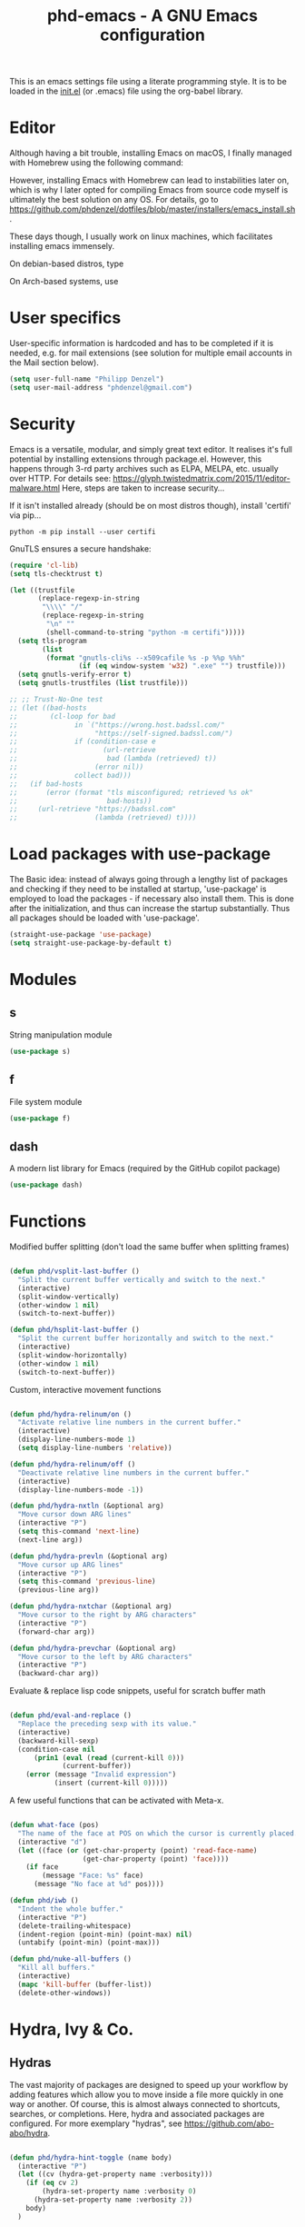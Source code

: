 #+TITLE: phd-emacs - A GNU Emacs configuration
#+STARTUP: indent
#+OPTIONS: H:5 num:nil tags:nil toc:t timestamps:t
#+LAYOUT: post
#+DESCRIPTION: Loading emacs configuration using org-babel
#+TAGS: emacs
#+CATEGORIES: editing

This is an emacs settings file using a literate programming style.
It is to be loaded in the [[./init.el][init.el]] (or .emacs) file using the org-babel library.


* Editor

Although having a bit trouble, installing Emacs on macOS, I finally managed
with Homebrew using the following command:

#+begin_src shell :exports none
  brew install --with-cocoa --with-ctags --with-gnutls --with-imagemagick emacs
#+end_src

However, installing Emacs with Homebrew can lead to instabilities later on,
which is why I later opted for compiling Emacs from source code myself is
ultimately the best solution on any OS. For details, go to
[[https://github.com/phdenzel/dotfiles/blob/master/installers/emacs_install.sh][https://github.com/phdenzel/dotfiles/blob/master/installers/emacs_install.sh]].

These days though, I usually work on linux machines, which facilitates
installing emacs immensely.

On debian-based distros, type

#+begin_src shell :exports none
  sudo apt install emacs
#+end_src

On Arch-based systems, use

#+begin_src shell :exports none
  sudo pacman -S emacs
#+end_src


* User specifics

User-specific information is hardcoded and has to be completed if it
is needed, e.g. for mail extensions (see solution for multiple email
accounts in the Mail section below).

#+begin_src emacs-lisp
  (setq user-full-name "Philipp Denzel")
  (setq user-mail-address "phdenzel@gmail.com")
#+end_src


* Security

Emacs is a versatile, modular, and simply great text editor.
It realises it's full potential by installing extensions through package.el.
However, this happens through 3-rd party archives such as ELPA, MELPA, etc.
usually over HTTP.
For details see:
https://glyph.twistedmatrix.com/2015/11/editor-malware.html
Here, steps are taken to increase security...

If it isn't installed already (should be on most distros though),
install 'certifi' via pip...

#+begin_src shell :tangle no
  python -m pip install --user certifi
#+end_src

GnuTLS ensures a secure handshake:

#+begin_src emacs-lisp
  (require 'cl-lib)
  (setq tls-checktrust t)

  (let ((trustfile
         (replace-regexp-in-string
          "\\\\" "/"
          (replace-regexp-in-string
           "\n" ""
           (shell-command-to-string "python -m certifi")))))
    (setq tls-program
          (list
           (format "gnutls-cli%s --x509cafile %s -p %%p %%h"
                   (if (eq window-system 'w32) ".exe" "") trustfile)))
    (setq gnutls-verify-error t)
    (setq gnutls-trustfiles (list trustfile)))

  ;; ;; Trust-No-One test
  ;; (let ((bad-hosts
  ;;        (cl-loop for bad
  ;;              in `("https://wrong.host.badssl.com/"
  ;;                   "https://self-signed.badssl.com/")
  ;;              if (condition-case e
  ;;                     (url-retrieve
  ;;                      bad (lambda (retrieved) t))
  ;;                   (error nil))
  ;;              collect bad)))
  ;;   (if bad-hosts
  ;;       (error (format "tls misconfigured; retrieved %s ok"
  ;;                      bad-hosts))
  ;;     (url-retrieve "https://badssl.com"
  ;;                   (lambda (retrieved) t))))
#+end_src


* Load packages with use-package

The Basic idea: instead of always going through a lengthy list of packages
and checking if they need to be installed at startup, 'use-package' is
employed to load the packages - if necessary also install them.
This is done after the initialization, and thus can increase the startup
substantially.
Thus all packages should be loaded with 'use-package'.

#+begin_src emacs-lisp
  (straight-use-package 'use-package)
  (setq straight-use-package-by-default t)
#+end_src


* Modules


** s

String manipulation module

#+begin_src emacs-lisp
  (use-package s)
#+end_src


** f

File system module

#+begin_src emacs-lisp
  (use-package f)
#+end_src


** dash

A modern list library for Emacs (required by the GitHub copilot package)

#+begin_src emacs-lisp
  (use-package dash)
#+end_src


* Functions

Modified buffer splitting (don't load the same buffer when splitting frames)

#+begin_src emacs-lisp

  (defun phd/vsplit-last-buffer ()
    "Split the current buffer vertically and switch to the next."
    (interactive)
    (split-window-vertically)
    (other-window 1 nil)
    (switch-to-next-buffer))

  (defun phd/hsplit-last-buffer ()
    "Split the current buffer horizontally and switch to the next."
    (interactive)
    (split-window-horizontally)
    (other-window 1 nil)
    (switch-to-next-buffer))

#+end_src


Custom, interactive movement functions

#+begin_src emacs-lisp

  (defun phd/hydra-relinum/on ()
    "Activate relative line numbers in the current buffer."
    (interactive)
    (display-line-numbers-mode 1)
    (setq display-line-numbers 'relative))

  (defun phd/hydra-relinum/off ()
    "Deactivate relative line numbers in the current buffer."
    (interactive)
    (display-line-numbers-mode -1))

  (defun phd/hydra-nxtln (&optional arg)
    "Move cursor down ARG lines"
    (interactive "P")
    (setq this-command 'next-line)
    (next-line arg))

  (defun phd/hydra-prevln (&optional arg)
    "Move cursor up ARG lines"
    (interactive "P")
    (setq this-command 'previous-line)
    (previous-line arg))

  (defun phd/hydra-nxtchar (&optional arg)
    "Move cursor to the right by ARG characters"
    (interactive "P")
    (forward-char arg))

  (defun phd/hydra-prevchar (&optional arg)
    "Move cursor to the left by ARG characters"
    (interactive "P")
    (backward-char arg))

#+end_src


Evaluate & replace lisp code snippets, useful for scratch buffer math

#+begin_src emacs-lisp

  (defun phd/eval-and-replace ()
    "Replace the preceding sexp with its value."
    (interactive)
    (backward-kill-sexp)
    (condition-case nil
        (prin1 (eval (read (current-kill 0)))
               (current-buffer))
      (error (message "Invalid expression")
             (insert (current-kill 0)))))

#+end_src


A few useful functions that can be activated with Meta-x.

#+begin_src emacs-lisp

  (defun what-face (pos)
    "The name of the face at POS on which the cursor is currently placed."
    (interactive "d")
    (let ((face (or (get-char-property (point) 'read-face-name)
                    (get-char-property (point) 'face))))
      (if face
          (message "Face: %s" face)
        (message "No face at %d" pos))))

  (defun phd/iwb ()
    "Indent the whole buffer."
    (interactive "P")
    (delete-trailing-whitespace)
    (indent-region (point-min) (point-max) nil)
    (untabify (point-min) (point-max)))

  (defun phd/nuke-all-buffers ()
    "Kill all buffers."
    (interactive)
    (mapc 'kill-buffer (buffer-list))
    (delete-other-windows))

#+end_src


* Hydra, Ivy & Co.


** Hydras

The vast majority of packages are designed to speed up your workflow
by adding features which allow you to move inside a file more quickly
in one way or another.  Of course, this is almost always connected to
shortcuts, searches, or completions.  Here, hydra and associated
packages are configured. For more exemplary "hydras", see
[[https://github.com/abo-abo/hydra][https://github.com/abo-abo/hydra]].

#+begin_src emacs-lisp

    (defun phd/hydra-hint-toggle (name body)
      (interactive "P")
      (let ((cv (hydra-get-property name :verbosity)))
        (if (eq cv 2)
            (hydra-set-property name :verbosity 0)
          (hydra-set-property name :verbosity 2))
        body)
      )

#+end_src

#+begin_src emacs-lisp

  (use-package hydra
    :init
    (defhydra phd/hydra-toggler (:color pink)
      "toggle"
      ("a" abbrev-mode "abbrev")
      ("s" flyspell-mode "flyspell")
      ("f" auto-fill-mode "fill")
      ("x" rainbow-mode "rainbow")
      ("c" rainbow-delimiters-mode "rainbow-paren")
      ("w" whitespace-mode "whitespace")
      ("e" electric-indent-mode "indent")
      ("v" (phd/hydra-hint-toggle 'phd/hydra-toggler 'phd/hydra-toggler/body) "hint")
      ("h" help "help")
      ("q" nil "cancel")
      ("Q" nil)
      ("C-g" nil)
      ("C-x h" nil))
    (defhydra phd/hydra-goto-mv
      (:color pink :pre phd/hydra-relinum/on :post phd/hydra-relinum/off)
      "goto-mv"
      ("j" phd/hydra-nxtln "↓")
      ("k" phd/hydra-prevln "↑")
      ("l" phd/hydra-nxtchar "→")
      ("h" phd/hydra-prevchar "←")
      ("x" goto-line "goto-line")
      ("C-j" forward-paragraph "↓↓")
      ("C-k" backward-paragraph "↑↑")
      ("C-l" right-word "→→")
      ("C-h" left-word "←←")
      ("C-M-j" drag-stuff-down "drag-↓")
      ("C-M-k" drag-stuff-up "drag-↑")
      ("C-x l" next-buffer "buffer-→")
      ("C-x h" previous-buffer "buffer-←")
      ("a" back-to-indentation "←-line")
      ("e" move-end-of-line "→-line")
      ("r" recenter-top-bottom "recenter")
      ("s" swiper "swiper")
      ("d d" kill-line "kill-ln")
      (";" comment-dwim-2 "comment")
      ("SPC" set-mark-command "mark")
      ("w" kill-ring-save "save")
      ("y" yank "yank")
      ("g" keyboard-quit "quit")
      ("v" (phd/hydra-hint-toggle 'phd/hydra-goto-mv 'phd/hydra-goto-mv/body) "hint")
      ("q" nil "cancel")
      ("Q" nil)
      ("C-g" nil)
      ("C-x j" nil)
      ("C-x C-j" nil))
    (defhydra phd/hydra-flycheck (:color blue :hint none)
      "
      ^
      ^Flycheck^          ^Errors^            ^Checker^
      ^────────^──────────^──────^────────────^───────^─────
      _q_ quit            _<_ previous        _?_ describe
      _M_ manual          _>_ next            _d_ disable
      _!_ verify setup    _f_ check           _m_ mode
      ^^                  _l_ list            _s_ select
      _v_ hint            ^^                  ^^
      "
      ("q" nil)
      ("Q" nil)
      ("C-g" nil)
      ("<" flycheck-previous-error :color pink)
      (">" flycheck-next-error :color pink)
      ("?" flycheck-describe-checker)
      ("M" flycheck-manual)
      ("d" flycheck-disable-checker)
      ("f" flycheck-buffer)
      ("l" flycheck-list-errors)
      ("m" flycheck-mode)
      ("s" flycheck-select-checker)
      ("v" (phd/hydra-hint-toggle 'phd/hydra-flycheck 'phd/hydra-flycheck/body) :exit nil)
      ("!" flycheck-verify-setup))
    :config
    (hydra-set-property 'phd/hydra-toggler :verbosity 2)
    (hydra-set-property 'phd/hydra-goto-mv :verbosity 0))

#+end_src


** Ivy enhancements

We enhance the minibuffer completion with three packages:

- ~ivy~: a generic, efficient, and customizable completion mechanism
- ~counsel~: ivy-enhanced versions of common Emacs commands
- ~swiper~:  ivy-enhanced alternative to isearch


*** Ivy

#+begin_src emacs-lisp

  (use-package ivy-hydra
    :defer t
    :init (ivy-mode 1)
    :config (setq ivy-use-virtual-buffers t)
    )

#+end_src


*** Counsel

General ivy-minibuffer controls and common counsel command
replacements.  I typically search with lowercase letters only, and use
uppercase characters for ivy control.

#+begin_src emacs-lisp

  (use-package counsel
    :bind* (("M-x"     . counsel-M-x)
            ("M-y"     . counsel-yank-pop)
            ("C-x C-f" . counsel-find-file)
            ("C-x b"   . counsel-switch-buffer)
            ("C-x C-b" . counsel-ibuffer)
            ("C-c i u" . counsel-unicode-char)
            ("M-i"     . counsel-imenu)
            ("C-c g"   . counsel-git)
            ("C-c j"   . counsel-git-grep)
            ("C-c l"   . counsel-locate)
            :map ivy-minibuffer-map
            ("J"   . ivy-next-line)
            ("K"   . ivy-previous-line)
            ;;("C-j" . ivy-next-line)
            ;;("C-k" . ivy-previous-line)
            ("Q"   . minibuffer-keyboard-quit)
            ("C-q" . minibuffer-keyboard-quit)
            :map swiper-map
            ("Q" . minibuffer-keyboard-quit)
            ("C-q" . minibuffer-keyboard-quit))
    :config
    (define-key read-expression-map (kbd "C-r")
      #'counsel-expression-history)
    (ivy-set-actions
     'counsel-find-file
     '(("d" (lambda (x)
              (delete-file (expand-file-name x)))
        "delete")))
    (ivy-set-actions
     'ivy-switch-buffer
     '(("k" (lambda (x)
              (kill-buffer x)
              (ivy--reset-state ivy-last))
        "kill")
       ("j" ivy--switch-buffer-other-window-action
        "other window"))))

#+end_src


*** Swiper

#+begin_src emacs-lisp

  (use-package swiper
    :diminish ivy-mode
    :bind* ("C-s" . swiper))

#+end_src


** Avy

Ace-jump alternative, similar to vim-easymotion: enables jumping to
visible text using a char-based decision tree

#+begin_src emacs-lisp

  (use-package avy
    :bind
    ("M-s" . avy-goto-word-1))

#+end_src


** Ace-window

Hydra-enhanced window manager

#+begin_src emacs-lisp

  (use-package ace-window
    :defer t
    :bind ("C-x o" . ace-window)
    :config
    (setq aw-keys '(?a ?s ?d ?f ?j ?k ?l)
          aw-dispatch-always t
          aw-dispatch-alist
          '((?x aw-delete-window "Ace - Delete Window")
            (?c aw-swap-window "Ace - Swap Window")
            (?n aw-flip-window "Ace - Flip Window")
            (?\- aw-split-window-vert "Ace - V-Split Window")
            (?\| aw-split-window-horz "Ace - H-Split Window")
            (?m delete-other-windows "Ace - Maximize Window")
            (?g delete-other-windows "Ace - Delete Window")
            (?b balance-windows "Ace - Balance Windows")
            (?v aw-show-dispatch-help)
            ;; ?w hydra-window-size/body
            ;; ?o hydra-window-scroll/body
            ;; ?\; hydra-window-frame/body
            ))
    ;; Window
    (defhydra hydra-window-size (:color red)
      "Windows size"
      ("h" shrink-window-horizontally "shrink horizontal")
      ("j" shrink-window "shrink vertical")
      ("k" enlarge-window "enlarge vertical")
      ("l" enlarge-window-horizontally "enlarge horizontal")
      ("q" nil "cancel" :exit t)
      ("Q" nil :exit t)
      ("C-g" nil :exit t))
    ;; Frame
    (defhydra hydra-window-frame (:color red)
      "Frame"
      ("f" make-frame "new frame")
      ("x" delete-frame "delete frame")
      ("q" nil "cancel" :exit t)
      ("Q" nil :exit t)
      ("C-g" nil :exit t))
    ;; Scrolling
    (defhydra hydra-window-scroll (:color red)
      "Scroll other window"
      ("n" scroll-other-window "scroll")
      ("p" scroll-other-window-down "scroll down")
      ("q" nil "cancel" :exit t)
      ("Q" nil :exit t)
      ("C-g" nil :exit t))
    ;; add to dispatch list
    (add-to-list
     'aw-dispatch-alist '(?w hydra-window-size/body) t)
    (add-to-list
     'aw-dispatch-alist '(?o hydra-window-scroll/body) t)
    (add-to-list
     'aw-dispatch-alist '(?\; hydra-window-frame/body) t)
  )

#+end_src


** Multiple cursors

#+begin_src emacs-lisp

  (use-package multiple-cursors
    :after hydra
    :bind (("M-SPC"         . set-rectangular-region-anchor)
           ("C-c ,"         . mc/edit-lines)
           ("C->"           . mc/mark-next-like-this)
           ("C-<"           . mc/mark-previous-like-this)
           ("C-c C-<"       . mc/mark-all-like-this)
           ("<C-M-mouse-1>" . mc/add-cursor-on-click)
           ("M-m"           . phd/hydra-mc/body))
    :init
    (defvar mc/cmds-to-run-for-all)
    (defvar mc/cmds-to-run-once)
    :config
    (defun phd/hydra-mc-exit ()
      "Exit hydra and disable multiple-cursors-mode"
      (interactive)
      (mc/keyboard-quit)
      (phd/hydra-mc/nil))
    (defhydra phd/hydra-mc (:color pink :hint none)
      "
      _N_ext           _P_revious^^          Miscellaneous           % 2(mc/num-cursors) cursor%s(if (> (mc/num-cursors) 1) \"s\" \"\")
      ------------------------------------------------------------------
      [_j_]^^ Next     [_k_]   Previous    [_l_] Edit lines  [_0_] Insert numbers
      [_J_]^^ Skip     [_K_]   Skip        [_a_] Mark all    [_I_] Insert letters
      [_M-j_] Unmark^^ [_M-k_] Unmark      [_s_] Search      [_q_] Quit
      [_|_]^^ Align with input CHAR^^      [_x_] Mark more   [Click] Cursor at point"
      ("l" mc/edit-lines)
      ("a" mc/mark-all-like-this-dwim :exit t)
      ("n" mc/mark-next-like-this)
      ("N" mc/skip-to-next-like-this)
      ("M-n" mc/unmark-next-like-this)
      ("p" mc/mark-previous-like-this)
      ("P" mc/skip-to-previous-like-this)
      ("M-p" mc/unmark-previous-like-this)
      ("j" mc/mark-next-lines)
      ("J" mc/skip-to-next-like-this)
      ("M-j" mc/unmark-next-like-this)
      ("k" mc/mark-previous-like-this)
      ("K" mc/skip-to-previous-like-this)
      ("M-k" mc/unmark-previous-like-this)
      ("|" mc/vertical-align)
      ("0" mc/insert-numbers :exit t)
      ("I" mc/insert-letters :exit t)
      ("s" mc/mark-all-in-region-regexp :exit t)
      ("r" mc/mark-sgml-tag-pair :exit t)
      ("x" mc/mark-more-like-this-extended)
      ("q" phd/hydra-mc-exit :exit t)
      ("Q" nil :exit t)
      ("C-g" phd/hydra-mc-exit :exit t)
      ("<mouse-1>" mc/add-cursor-on-click)
      ("<down-mouse-1>" ignore)
      ("<drag-mouse-1>" ignore)))

#+end_src


* Editing


** Comment

Do What I Mean when commenting

#+begin_src emacs-lisp

  (use-package comment-dwim-2
    :bind ("M-/" . comment-dwim-2))

#+end_src


** Delete

#+begin_src emacs-lisp

  (use-package hungry-delete
      :bind* (("C-<backspace>"   . hungry-delete-backward)
              ("C-M-<backspace>" . hungry-delete-backward)
              ("C-M-h"           . hungry-delete-backward)))

#+end_src


** Select

#+begin_src emacs-lisp

  (use-package expand-region
    :bind ("C-M-SPC" . er/expand-region))

#+end_src


** Drag

#+begin_src emacs-lisp

  (use-package drag-stuff
    :bind (("<C-M-up>"   . drag-stuff-up)
           ("<C-M-down>" . drag-stuff-down)))

#+end_src


** Complete

Modern auto-complete [*Comp*lete-*any*thing]

#+begin_src emacs-lisp

  (use-package company
    :defer 5
    :bind ("C-." . company-complete)
    :config
    (add-hook 'after-init-hook 'global-company-mode))

#+end_src


* Coding


** Language modes

#+begin_src emacs-lisp

  (use-package lsp-mode
    :init
    (setq lsp-keymap-prefix "C-c l")
    :hook (;; add all your lsp enabled languages here
           (rust-mode . lsp)
           (lsp-mode . lsp-enable-which-key-integration))
    :commands (lsp lsp-deferred))
  
#+end_src


*** Cython

#+begin_src emacs-lisp
  (use-package cython-mode)
#+end_src


*** Haskell

#+begin_src emacs-lisp

  (use-package haskell-mode
    :interpreter ("ghc" . haskell-mode))
  
#+end_src


*** Rust

#+begin_src emacs-lisp
  (use-package rust-mode)
#+end_src



*** Scala

#+begin_src emacs-lisp

  (use-package scala-mode
    :interpreter ("scala" . scala-mode))
  
#+end_src


*** Markdown

#+begin_src emacs-lisp

  (use-package markdown-mode
    :defer t
    :config
    (custom-set-variables '(markdown-command "/usr/bin/pandoc")))
  
#+end_src


*** YAML

#+begin_src emacs-lisp

  (use-package yaml-mode
    :defer t)
  
#+end_src


*** HTML

#+begin_src emacs-lisp

  (use-package web-mode
    :config
    (add-to-list 'auto-mode-alist '("\\.html\\'" . web-mode))
    (setq web-mode-ac-sources-alist
          '(("css" . (ac-source-css-property))
            ("html" . (ac-source-words-in-buffer ac-source-abbrev))))
    (defun my-web-mode-hook ()
      "Hooks for Web mode."
      (setq web-mode-enable-auto-closing t)
      (setq web-mode-enable-auto-quoting t)
      (setq web-mode-markup-indent-offset 2))
    (add-hook 'web-mode-hook 'my-web-mode-hook))

#+end_src


*** TODO Javascript 
#+begin_src emacs-lisp

  (use-package js2-mode
    :config
    (add-to-list 'auto-mode-alist '("\\.js\\'" . js2-mode)))
  
#+end_src

For jsdoc, we first need to install a few dependencies

#+begin_src emacs-lisp :tangle no
  (use-package tree-sitter)
  (use-package tree-sitter-langs)
#+end_src

#+begin_src emacs-lisp :tangle no

  (use-package jsdoc
    ;;:quelpa (jsdoc
    ;;         :fetcher github
    ;;         :repo "isamert/jsdoc.el")
    :config
    :hook (js-mode . tree-sitter-mode)
    )

#+end_src




*** CSS & Co.

#+begin_src emacs-lisp

  (use-package less-css-mode
    :defer t)
  
#+end_src

#+begin_src emacs-lisp

  (use-package scss-mode
    :defer t
    :config (add-to-list 'auto-mode-alist '("\\.scss\\'" . scss-mode)))
  
#+end_src

#+begin_src emacs-lisp

  (use-package sass-mode
    :defer t
    :config (add-to-list 'auto-mode-alist '("\\.sass\\'" . sass-mode)))
  
#+end_src


** Dev envs


*** Python

The ~elpy~ configuration will use these quoted variables

#+begin_src emacs-lisp
  (setq python-shell-completion-native-enable t)
  (setq py-python-command "python3")
  (setq python-shell-interpreter "python3")
#+end_src


**** elpy

#+begin_src emacs-lisp

  (use-package elpy
    :defer t
    :init
    (setq elpy-rpc-python-command python-shell-interpreter)
    (advice-add 'python-mode :before 'elpy-enable)
    :config
    (add-hook 'elpy-mode-hook
              (lambda () (highlight-indentation-mode -1)))
    (eval-after-load "elpy"
      '(cl-dolist (key '("M-<up>" "M-<down>" "M-<left>" "M-<right>"))
         (define-key elpy-mode-map (kbd key) nil)))
    (when (load "flycheck" t t)
      (setq elpy-modules (delq 'elpy-module-flymake elpy-modules))
      (add-hook 'elpy-mode-hook 'flycheck-mode)))

#+end_src

Switch virtualenvs using ~M-x pyvenv-workon~. This requires exporting
the ~WORKON_HOME~ environment variable in your ~.bashrc~ (or
equivalent rc-file). By default, ~pipenv~ installs all its virtualenvs
in ~~/.local/share/virtualenvs~

#+begin_src bash :tangle no
export WORKON_HOME="${HOME}/.local/share/virtualenvs"
#+end_src

Also be sure to install the necessary libraries via ~M-x elpy-config~
within emacs or via pip in the current virtualenv:

#+begin_src shell :tangle no
  pip install jedi
  pip install flake8
  pip install importmagic
  pip install autopep8
  pip instal yapf
#+end_src


**** ein (emacs-ipython-notebook)

#+begin_src emacs-lisp

  (use-package ein
    :config
    (setq ein:output-area-inlined-images t))

#+end_src


**** company-jedi

#+begin_src emacs-lisp

  (use-package company-jedi
    :config
    (add-hook 'python-mode-hook 'jedi:setup)
    (setq jedi:complete-on-dot t)
    (setq jedi:use-shortcuts t)
    (defun phd/python-mode-hook ()
      (add-to-list 'company-backends 'company-jedi))
    (add-hook 'python-mode-hook 'phd/python-mode-hook))

#+end_src


*** Clojure

~cider~ extends emacs with support for interactive programming in
clojure

#+begin_src emacs-lisp

  (use-package cider
    :bind (:map cider-mode-map
                ("M-r" . cider-namespace-refresh))
    :config
    (add-hook 'cider-repl-mode-hook #'company-mode)
    (add-hook 'cider-mode-hook #'company-mode)
    (add-hook 'cider-mode-hook #'eldoc-mode)
    (add-hook 'cider-mode-hook #'cider-hydra-mode)
    (setq cider-repl-use-pretty-printing t)
    (setq cider-repl-display-help-banner nil))

#+end_src


*** Docker

Add support for Dockerfile editing

#+begin_src emacs-lisp
  (use-package dockerfile-mode)
#+end_src


*** GitHub Copilot

Install dependencies first (s and dash are already installed)

#+begin_src emacs-lisp
  (use-package editorconfig)
#+end_src


#+begin_src emacs-lisp

  (use-package copilot
    :straight (:host github
               :repo "zerolfx/copilot.el"
               :files ("dist" "*.el"))
    :hook (prog-mode-hook . copilot-mode)
    :bind (:map copilot-completion-map
                ("<backtab>" . copilot-accept-completion-by-word)
                ("C-<tab>" . copilot-accept-completion))
    :after company
    :config
    (delq 'company-preview-if-just-one-frontend company-frontends))
  
#+end_src


** Syntax helpers


*** flycheck

#+begin_src emacs-lisp

  (use-package flycheck
    :init
    (setq-default flycheck-flake8-maximum-line-length 99)
    (setq-default flycheck-disabled-checkers '(python-pylint))
    (global-flycheck-mode t))

#+end_src


** Utilities


*** highlight-parentheses

#+begin_src emacs-lisp

  (use-package highlight-parentheses
    :config (global-highlight-parentheses-mode))

#+end_src


*** rainbow-delimiters

#+begin_src emacs-lisp
  (use-package rainbow-delimiters)
#+end_src


*** rainbow-mode

#+begin_src emacs-lisp
  (use-package rainbow-mode)
#+end_src


*** yasnippets


Install snippet system

#+begin_src emacs-lisp

  (use-package yasnippet
    :config
    (setq yas-snippet-dirs '("~/.config/emacs/snippets"))
    (add-hook 'org-mode-hook #'yas-minor-mode)
    (add-hook 'web-mode-hook #'yas-minor-mode)
    (add-hook 'sh-mode-hook #'yas-minor-mode)
    (add-hook 'emacs-lisp-mode-hook #'yas-minor-mode)
    (add-hook 'haskell-mode-hook #'yas-minor-mode)
    (add-hook 'python-mode-hook #'yas-minor-mode)
    )

#+end_src

with some snippets

#+begin_src emacs-lisp

  (use-package yasnippet-snippets
    :after yasnippet
    :config
    (yas-reload-all))

#+end_src


** Project management


*** magit

#+begin_src emacs-lisp
  (use-package magit
    :bind ("C-c m" . magit-status))
#+end_src


*** projectile

Often visited projects can be added to ~projectile~ with
~projectile-add-known-project~

#+begin_src emacs-lisp

  (use-package projectile
    :defer t
    :bind (:map projectile-mode-map
                ("C-c p" . projectile-command-map))
    :config    (setq projectile-known-projects-file "~/.config/emacs/projectile-bookmarks.eld")
    (setq projectile-completion-system 'ivy)
    (setq projectile-indexing-method 'alien)
    (projectile-mode t))

#+end_src

The counsel-extension adds a few more commands to the projectile
command map

#+begin_src emacs-lisp

  (use-package counsel-projectile
    :config
    (counsel-projectile-mode))

#+end_src


*** treemacs

#+begin_src emacs-lisp

  (use-package treemacs
    :straight t
    :bind
    (:map global-map
          ("C-M-:" . treemacs)
          ("C-M-;" . treemacs-select-window))
    :config
    (setq treemacs-width                 22
          treemacs-indentation           2
          treemacs-show-hidden-files     t
          treemacs-is-never-other-window t
          treemacs-position              'left
          treemacs-text-scale            -1
          treemacs-no-png-images         nil
          treemacs-litter-directories    '("/node_modules"
                                           "/.venv"
                                           "/.cask")
          )
    ;; (treemacs-resize-icons 16)


    )

#+end_src

#+begin_src emacs-lisp
  (use-package treemacs-magit
    :straight t
    :after treemacs magit)
#+end_src

#+begin_src emacs-lisp

  (use-package treemacs-projectile
    :straight t
    :after treemacs projectile)

#+end_src

#+begin_src emacs-lisp

  (use-package treemacs-all-the-icons
    :straight t
    :after treemacs all-the-icons
    :config
    (treemacs-load-theme "all-the-icons"))

#+end_src



* Markup


** htmlize

For converting source code to HTML. Especially nice for preserving syntax
colouring of org-mode src-blocks in exported HTML code.

#+begin_src emacs-lisp

  (use-package htmlize
    :defer t)
  
#+end_src


** org-mode


*** org

#+begin_src emacs-lisp

  (use-package org
    :straight nil
    :config
    (setq org-src-fontify-natively t)
    (setq org-src-tab-acts-natively t)
    (setq markdown-fontify-code-blocks-natively t)
    (define-key org-mode-map (kbd "C-c C-S-l") 'org-toggle-link-display)
    (org-babel-do-load-languages
     'org-babel-load-languages
     '((emacs-lisp . t)
       (shell      . t)
       (haskell    . t)
       (python     . t)
       (dot        . t))))
  
#+end_src


**** org-bullets

#+begin_src emacs-lisp

  (use-package org-bullets
    :after org
    :commands (org-bullets-mode)
    :init
    (add-hook 'org-mode-hook (lambda () (org-bullets-mode 1))))
  
#+end_src


**** org-ref

#+begin_src emacs-lisp

  (use-package bibtex
    :straight nil)

  (use-package org-ref
    :bind ("C-c b" . 'org-ref-insert-link)
    :config
    (require 'bibtex)
    (setq bibtex-autokey-year-length 2
          bibtex-autokey-name-year-separator ""
          bibtex-autokey-year-title-separator ""
          bibtex-autokey-titleword-separator ""
          bibtex-autokey-titlewords 0
          bibtex-autokey-titlewords-stretch 0
          bibtex-autokey-titleword-length 0)
    (defun doi-utils-async-download-pdf ()
      "Download the PDF for bibtex entry at point asynchronously.
       It is not fully async, only the download is. Fully async is
       harder because you need to run `doi-utils-get-pdf-url' async
       too. "
      (interactive)
      (require 'async)
      (save-excursion
        (bibtex-beginning-of-entry)
        (let (;; get doi, removing http://dx.doi.org/ if it is there.
              (doi (replace-regexp-in-string
                    "https?://\\(dx.\\)?.doi.org/" ""
                    (bibtex-autokey-get-field "doi")))
              (key (cdr (assoc "=key=" (bibtex-parse-entry))))
              (pdf-url)
              (pdf-file))

          (setq pdf-file
                (concat (cond
                         ((stringp bibtex-completion-library-path)
                          bibtex-completion-library-path)
                         ((= 1 (length bibtex-completion-library-path))
                          (car bibtex-completion-library-path))
                         (t
                          (completing-read "Dir: " bibtex-completion-library-path)))
                        doi ".pdf"))

          (unless doi (error "No DOI found to get a pdf for"))

          (when (file-exists-p pdf-file)
            (error "%s already exists. Delete to re-download" pdf-file))

          ;; (doi-utils-get-pdf-url "10.1063/1.5019667")
          ;; If you get here, try getting the pdf file
          (async-start
           `(lambda ()
              (setq package-user-dir ,package-user-dir)
              (setq pdf-file-dirname (file-name-directory ,pdf-file))
              (require 'package)
              (package-initialize)
              (setq load-path (list ,@load-path))
              (require 'doi-utils)

              (make-directory pdf-file-dirname)
              (setq pdf-url (doi-utils-get-pdf-url ,doi))
              (when pdf-url
                (url-copy-file pdf-url ,pdf-file t)
                (let* ((header (with-temp-buffer
                                 (set-buffer-multibyte nil)
                                 (insert-file-contents-literally ,pdf-file nil 0 5)
                                 (buffer-string)))
                       (valid (and (stringp header)
                                   (string-equal (encode-coding-string header 'utf-8) "%PDF-"))))
                  (if valid
                      (format "%s downloaded" ,pdf-file)
                    (delete-file ,pdf-file)

                    (require 'browse-url)
                    (browse-url pdf-url)
                    (message "Invalid pdf (file deleted). Header = %s" header)))))
           `(lambda (result)
              (message "doi-utils-async-download-pdf: %s"  result)))
          )))
    )

#+end_src


***** Dependencies

#+begin_src 
  (use-package helm-bibtex)
#+end_src


#+begin_src emacs-lisp

  (use-package ivy-bibtex
    :bind*
    ("C-c C-b" . ivy-bibtex)
    :init
    (autoload 'ivy-bibtex "ivy-bibtex" "" t)
    (setq ivy-re-builders-alist
          '((ivy-bibtex . ivy--regex-ignore-order)
            (t . ivy--regex-plus)))
    :config
    (setq bibtex-completion-bibliography '("~/zettelkasten/bib/master.bib"
                                           "~/zettelkasten/bib/astro_ph.bib"
                                           "~/zettelkasten/bib/corr.bib"
                                           "~/zettelkasten/bib/math.bib"
                                           "~/zettelkasten/bib/skach.bib"
                                           "~/zettelkasten/bib/trustworthy_ai.bib")
          bibtex-completion-library-path '("~/zettelkasten/pdf/")
          bibtex-completion-pdf-symbol "⌘"
          bibtex-completion-pdf-field "file"
          bibtex-completion-notes-path "~/zettelkasten/ref/"
          bibtex-completion-notes-symbol "✎"
          bibtex-completion-notes-template-multiple-files "* ${author-or-editor-abbrev} (${year}) - ${title}\n\nReference: [[cite:&${=key=}]]\n"
          bibtex-completion-display-formats
          '((article       . "${=has-pdf=:1}${=has-note=:1} ${=key=:16} ${=type=:9} ${author:16} ${year:4} ${title:44}")
            (inbook        . "${=has-pdf=:1}${=has-note=:1} ${=key=:16} ${=type=:9} ${author:16} ${year:4} ${title:44} Chpt. ${chapter:32}")
            (inproceedings . "${=has-pdf=:1}${=has-note=:1} ${=key=:16} ${=type=:9} ${author:16} ${year:4} ${title:44} ${booktitle:32}")
            (t             . "${=has-pdf=:1}${=has-note=:1} ${=key=:16} ${=type=:9} ${author:16} ${year:4} ${title:44}"))
          bibtex-completion-format-citation-functions
          '((org-mode . bibtex-completion-format-citation-org-cite)
            (latex-mode . bibtex-completion-format-citation-cite)
            (markdown-mode . bibtex-completion-format-citation-pandoc-citeproc)
            (python-mode . bibtex-completion-format-citation-sphinxcontrib-bibtex)
            (rst-mode . bibtex-completion-format-citation-sphinxcontrib-bibtex)
            (default . bibtex-completion-format-citation-default))
          )

    (defun bibtex-completion-find-pdf-in-library (key-or-entry &optional find-additional)
      "Searches the directories in `bibtex-completion-library-path' for a PDF whose name is composed of the BibTeX DOI plus `bibtex-completion-pdf-extension'.
       The path of the first matching PDF is returned.
       If FIND-ADDITIONAL is non-nil, the paths of all PDFs whose name
       starts with the BibTeX key and ends with
       `bibtex-completion-pdf-extension' are returned instead."
      (let* ((key (if (stringp key-or-entry)
                      key-or-entry
                    (bibtex-completion-get-value "=key=" key-or-entry)))
             (doi (if (stringp key-or-entry)
                      key-or-entry
                    (bibtex-completion-get-value "doi" key-or-entry)))
             (main-pdf (cl-loop
                        for dir in (-flatten bibtex-completion-library-path)
                        append (cl-loop
                                for ext in (-flatten bibtex-completion-pdf-extension)
                                collect (f-join dir (s-concat doi ext))))))
        (if find-additional
            (sort ; move main pdf on top of the list if needed
             (cl-loop
              for dir in (-flatten bibtex-completion-library-path)
              append (directory-files dir t
                                      (s-concat "^" (regexp-quote key)
                                                ".*\\("
                                                (mapconcat 'regexp-quote
                                                           (-flatten bibtex-completion-pdf-extension)
                                                           "\\|")
                                                "\\)$")))
             (lambda (x y)
               (and (member x main-pdf)
                    (not (member y main-pdf)))))
          (-flatten (-first 'f-file? main-pdf)))))

    (defun bibtex-completion-open-pdf-external (keys &optional fallback-action)
      (let ((bibtex-completion-pdf-open-function
             (lambda (fpath) (start-process "zathura" "*helm-bibtex-zathura*" "/usr/bin/zathura" fpath))))
        (bibtex-completion-open-pdf keys fallback-action)))

    (ivy-bibtex-ivify-action bibtex-completion-open-pdf-external ivy-bibtex-open-pdf-external)

    (ivy-add-actions
     'ivy-bibtex
     '(("P" ivy-bibtex-open-pdf-external "Open PDF file in external viewer (if present)")))
    )

#+end_src

#+begin_src emacs-lisp
  (use-package pdf-tools
    :config
    (setq pdf-view-use-scaling t)
    (pdf-tools-install))
#+end_src




**** org-roam

#+begin_src emacs-lisp

  (use-package org-roam
    :init
    (setq org-roam-directory (file-truename "~/zettelkasten")
          org-roam-database-connector 'sqlite-builtin
          org-roam-db-location "~/zettelkasten/org-roam.db"
          org-roam-db-gc-threshold most-positive-fixnum)
    (unless (file-exists-p org-roam-directory)
      (make-directory org-roam-directory t))
    :bind (("C-c n f" . org-roam-node-find)
           ("C-c n i" . org-roam-node-insert)
           ("C-c n c" . org-roam-capture)
           ("C-c n g" . org-roam-graph)
           ("C-c n l" . org-roam-buffer-toggle)
           ("C-c n a" . org-roam-alias-add)
           ("C-c n r" . org-roam-ref-add)
           :map org-mode-map
           ("C-M-i"   . completion-at-point))
    :config
    (org-roam-db-autosync-mode)
    )

#+end_src


***** org-roam-bibtex

#+begin_src emacs-lisp

  (use-package org-roam-bibtex
    :after org-roam
    :init
    (add-hook 'org-mode-hook #'org-roam-bibtex-mode)
    :config
    (require 'org-ref)
    (setq orb-roam-ref-format 'org-ref-v3
          orb-preformat-keywords '("citekey" "author-or-editor-abbrev" "year" "author" "doi" "file")
          orb-process-file-keyword t
          orb-attached-file-extensions '("pdf"))
    (add-to-list 'org-roam-capture-templates
                 '("r" "bibliographic reference" plain
                   "%?"
                   :target (file+head "ref/${citekey}.org" "#+title: ${author-or-editor-abbrev} (${year})\n*Authors*: ${author}\n\n*DOI*: [[${doi}]]\n*PDF*: [[${file}]]\n\n* ${title}\n")
                   :unnarrowed t))
    )

#+end_src


***** org-roam-ui

#+begin_src emacs-lisp

  (use-package org-roam-ui
    :straight (:host github
               :repo "org-roam/org-roam-ui"
               :branch "main"
               :files ("*.el" "out"))
    :after org-roam
    ;; :hook (after-init . org-roam-ui-mode)
    :config
    (setq org-roam-ui-sync-theme t
          org-roam-ui-follow t
          org-roam-ui-update-on-save t
          org-roam-ui-open-on-start t))
  
#+end_src


**** TODO org-noter


**** org-id (customization)

#+begin_src emacs-lisp

  (use-package org-id
    :straight nil
    :config
    (setq org-id-link-to-org-use-id 'create-if-interactive-and-no-custom-id))

  (defun phd/org-custom-uid-get (&optional pom create prefix)
    "Get the CUSTOM_ID property of the entry at point-or-marker POM.
     If POM is nil, refer to the entry at point. If the entry does
     not have an CUSTOM_ID, the function returns nil. However, when
     CREATE is non nil, create a CUSTOM_ID if none is present
     already. PREFIX will be passed through to `org-id-new'. In any
     case, the CUSTOM_ID of the entry is returned."
    (interactive)
    (org-with-point-at pom
      (let ((id (org-entry-get nil "CUSTOM_ID")))
        (cond
         ((and id (stringp id) (string-match "\\S-" id))
          id)
         (create
          (setq id (org-id-new (concat prefix "h")))
          (org-entry-put pom "CUSTOM_ID" id)
          (org-id-add-location id (buffer-file-name (buffer-base-buffer)))
          id)))))

  (defun phd/org-add-uids-to-headlines-in-file ()
    "Add CUSTOM_ID properties to all headlines in the current
     file which do not already have one. Only adds ids if the
     `auto-id' option is set to `t' in the file somewhere, i.e.
     ,#+OPTIONS: auto-id:t"
    (interactive)
    (save-excursion
      (widen)
      (goto-char (point-min))
      (when (re-search-forward "^#\\+OPTIONS:.*auto-id:t" (point-max) t)
        (org-map-entries (lambda () (phd/org-custom-uid-get (point) 'create))))))

  ;; automatically add ids to saved org-mode headlines
  (add-hook 'org-mode-hook
            (lambda ()
              (add-hook 'before-save-hook
                        (lambda ()
                          (when (and (eq major-mode 'org-mode)
                                     (eq buffer-read-only nil))
                            (phd/org-add-uids-to-headlines-in-file))))))

  (setq org-latex-prefer-user-labels t)

  (defun create-custom-id-from-heading (heading)
    "Create a custom ID string from the given HEADING string.
     The custom ID is created by converting the heading to lowercase,
     substituting spaces for hyphens, and removing any non-alphanumeric characters."
    (replace-regexp-in-string "[^[:alnum:]]" "-" (downcase heading)))

  (defun prompt-for-custom-id ()
    "Prompt the user for a CUSTOM_ID property, using the current
     headline text as the default value."
    (interactive)
    (let ((headline (org-get-heading t t)))
      (org-set-property "CUSTOM_ID" (create-custom-id-from-heading headline))))

  (defun phd/org-custom-ids ()
    "Run through the current org mode document recursively, stopping at each heading
     and setting the CUSTOM_ID property based on the heading text."
    (interactive)
    (save-excursion
      (goto-char (point-min))
      (while (re-search-forward org-heading-regexp nil t)
        (prompt-for-custom-id)
        (outline-next-heading))))

#+end_src



**** org-reveal

#+begin_src emacs-lisp

  (setq org-reveal-root (concat "file://" (expand-file-name "~/local/reveal.js")))
  (setq org-reveal-mathjax t)
  
#+end_src


**** org-toc

#+begin_src emacs-lisp

  (use-package toc-org
    :after org
    :init
    (add-hook 'org-mode-hook 'toc-org-mode)
    ;; :config
    ;; (define-key markdown-mode-map (kbd "\C-c\C-o") 'toc-org-markdown-follow-thing-at-point)
    )
  
#+end_src



*** Exports

Automatically execute source code blocks during exports
#+begin_src emacs-lisp
  (setq org-confirm-babel-evaluate nil)
#+end_src


**** ox-md

#+begin_src emacs-lisp

  (use-package ox-md
    :straight nil
    :after org)

#+end_src


**** my-md

Custom markdown export backend with html-formatted src-block export when
marked with ~#+ATTR_MD: :language t~

#+begin_src emacs-lisp

  (defun my-md-src-block (src-block contents info)
    "Transcode a SRC-BLOCK element from Org to Markdown.
    CONTENTS is nil. INFO is a plist used as a communication 
    channel."
    (if (not (org-export-read-attribute :attr_md src-block :language))
        (org-export-with-backend 'md src-block contents info)
      (org-export-with-backend 'html src-block contents info)))

  (org-export-define-derived-backend 'my-md 'md
    :translate-alist '((src-block . my-md-src-block)))

#+end_src

For now use ~M-:~ to evaluate

#+begin_src emacs-lisp :tangle no
  (org-export-to-buffer 'my-md "*Org MY-MD Export*")
#+end_src

this will create a buffer with the export which can be saved to file.


**** ox-gfm

#+begin_src emacs-lisp

  (use-package ox-gfm
    :after org)

#+end_src


**** ox-rst

#+begin_src emacs-lisp
  (use-package ox-rst
    :after org)
#+end_src


**** ox-reveal

#+begin_src emacs-lisp

  (use-package ox-reveal
    :after org)
  
#+end_src


**** TODO Custom hooks

Convert custom canvas expression in org-export with backend ~html~ and
~reveal~

TODO:
- ‘beginning-of-buffer’ is for interactive use only; use ‘(goto-char
  (point-min))’ instead.
- ‘replace-regexp’ is for interactive use only; use
  ‘re-search-forward’ and ‘replace-match’ instead.

#+begin_src emacs-lisp :tangle no
  
  (defun org-export-canvas (backend)
    "Replace @canvas{descr|id} to <canvas> html text in current buffer"
    (when (or (equal backend 'html) (equal backend 'reveal))
      (save-excursion
        (beginning-of-buffer)
        (replace-regexp "\@canvas{{{\\(.*?\\)|\\(.*?\\)}}}"
                        "@@html:<canvas id=\"\\2\" width=\"100%\" height=\"100%\">\\1</canvas>@@"
                        ))))

  (add-hook 'org-export-before-parsing-hook 'org-export-canvas)

#+end_src


**** Custom links


***** Youtube embeddings

#+begin_src emacs-lisp

  (defvar yt-iframe-format
    ;; You may want to change your width and height.
    (concat "<iframe"
            " src=\"https://www.youtube.com/embed/%s?rel=0&amp;showinfo=0&amp;loop=1\""
            " width=\"%s\""
            " height=\"%s\""
            " allow=\"autoplay; encrypted-media\""
            " frameborder=\"0\""
            " allowfullscreen>%s</iframe>"))

  (org-link-set-parameters
   "yt"
   :follow (lambda (handle)
             (browse-url
              (concat "https://www.youtube.com/embed/"
                      handle)))
   :export (lambda (path desc backend)
             (let* ((f (split-string path ","))
                    (path (nth 0 f))
                    (yt-width (or (nth 1 f) "440"))
                    (yt-height (or (nth 2 f) "335"))
                    )
               (cl-case backend
                 (html (format yt-iframe-format
                               path yt-width yt-height (or desc "")))
                 (latex (format "\href{%s}{%s}"
                                path (or desc "video"))))))
   )


  ;; (org-add-link-type
  ;;  "yt"
  ;;  (lambda (handle)
  ;;    (browse-url
  ;;     (concat "https://www.youtube.com/embed/"
  ;;             handle)))
  ;;  (lambda (path desc backend)
  ;;    (let* ((f (split-string path ","))
  ;;           (path (nth 0 f))
  ;;           (yt-width (or (nth 1 f) "440"))
  ;;           (yt-height (or (nth 2 f) "335"))
  ;;           )
  ;;      (cl-case backend
  ;;        (html (format yt-iframe-format
  ;;                      path yt-width yt-height (or desc "")))
  ;;        (latex (format "\href{%s}{%s}"
  ;;                       path (or desc "video")))
  ;;        )
  ;;      )
  ;;    ))

#+end_src


***** Giphy embeddings

#+begin_src emacs-lisp

  (defvar giphy-iframe-format
    ;; You may want to change your width and height.
    (concat "<iframe"
            " src=\"https://giphy.com/embed/%s\""
            " width=\"%s\""
            " height=\"%s\""
            " frameborder=\"0\""
            " allowfullscreen>%s</iframe>"))

  (org-link-set-parameters
   "giphy"
   :follow (lambda (handle)
             (browse-url
              (concat "https://giphy.com/embed/"
                      handle)))
   :export (lambda (path desc backend)
             (let* ((f (split-string path ","))
                    (path (nth 0 f))
                    (giphy-width (or (nth 1 f) "440"))
                    (giphy-height (or (nth 2 f) "335"))
                    )
               (cl-case backend
                 (html (format giphy-iframe-format
                               path giphy-width giphy-height (or desc "")))
                 (latex (format "\href{%s}{%s}"
                                path (or desc "video"))))))
   )

  ;; (org-add-link-type
  ;;  "giphy"
  ;;  (lambda (handle)
  ;;    (browse-url
  ;;     (concat "https://giphy.com/embed/"
  ;;             handle)))
  ;;  (lambda (path desc backend)
  ;;    (let* ((f (split-string path ","))
  ;;           (path (nth 0 f))
  ;;           (giphy-width (or (nth 1 f) "440"))
  ;;           (giphy-height (or (nth 2 f) "335"))
  ;;           )
  ;;      (cl-case backend
  ;;        (html (format giphy-iframe-format
  ;;                      path giphy-width giphy-height (or desc "")))
  ;;        (latex (format "\href{%s}{%s}"
  ;;                       path (or desc "video")))
  ;;        )
  ;;      )
  ;;    ))

#+end_src


** LaTeX

AUCTeX is an integrated environment for writing input files for LaTeX

#+begin_src emacs-lisp

  (use-package auctex
    :defer t
    :defines (TeX-view-program-selection)
    :config
    (require 'tex)
    (TeX-global-PDF-mode t)
    (add-to-list 'TeX-view-program-selection
                 '(output-pdf "Zathura")))
  
#+end_src


* Shells


** exec-path

#+begin_src emacs-lisp
  (if (file-directory-p "/opt/homebrew/bin")
      (add-to-list 'exec-path "/opt/homebrew/bin")
    )
#+end_src

#+begin_src emacs-lisp
  (use-package exec-path-from-shell
    :config
    (when (memq window-system '(mac ns x))
      (exec-path-from-shell-initialize)))
#+end_src


** vterm

#+begin_src emacs-lisp

  (use-package vterm
    :commands vterm
    :defines (term-prompt-regexp
              vterm-shell
              vterm-max-scrollback)
    :config
    (setq term-prompt-regexp "^[^#$%>\n]*[#$%>] *")
    (setq vterm-shell "bash")
    (setq vterm-max-scrollback 10000))

#+end_src


** TODO eshell


* Mail


** mu4e

#+begin_src emacs-lisp
  (use-package mu4e
    :straight nil
    :init
    (if (file-directory-p "/opt/homebrew/Cellar/mu")
        (add-to-list 'load-path "/opt/homebrew/Cellar/mu/1.10.6/share/emacs/site-lisp/mu/mu4e")
      (add-to-list 'load-path "/usr/share/emacs/site-lisp/mu4e/"))
    :config
    (if (file-directory-p "/opt/homebrew/opt/mu/bin/mu")
        (setq mu4e-mu-binary "/opt/homebrew/opt/mu/bin/mu"))
    )

  (use-package phd-mu4e-setup
    :straight nil
    :after mu4e
    :load-path "~/local/phd-mu4e-setup/"
    :bind (("C-x m"   . mu4e)
           ("C-x C-m" . mu4e-compose-new)
           ("C-x M-m" . mu4e-update-mail-and-index)))

#+end_src


** Password management

Use UNIX pass instead of authinfo (but keep other methods as backup)

#+begin_src emacs-lisp

  (use-package pass
    :config
    (setf epg-pinentry-mode 'loopback)
    (auth-source-pass-enable)
    (setq auth-sources '(password-store "~/.authinfo.gpg" "~/.authinfo" "~/.netrc")))

#+end_src

#+begin_src emacs-lisp
  (use-package auth-source-xoauth2)
#+end_src


** org-mime

Use org-mode to write html content in mails

#+begin_src emacs-lisp

  (use-package org-mime
    :hook ((message-mode . (lambda ()
                             (local-set-key (kbd "C-c M-o") 'org-mime-htmlize)))
           (org-mode . (lambda ()
                         (local-set-key (kbd "C-c M-o") 'org-mime-org-buffer-htmlize))))
    :config
    (setq org-mime-export-options '(:section-numbers nil
                                    :with-author nil
                                    :with-toc nil)))

#+end_src


* Helpers

Settings for a few helping features.


** which-key

#+begin_src emacs-lisp

  (use-package which-key
    :diminish which-key-mode
    :config (which-key-mode))
  
#+end_src


** company-quickhelp

#+begin_src emacs-lisp :tangle no

  (use-package company-quickhelp
    :config
    (eval-after-load 'company
      '(define-key company-active-map
         (kbd "C-c h")
         #'company-quickhelp-manual-begin)))

#+end_src


* Basic settings

Here, some default quirks of Emacs are corrected, to make it behave
like we want it to. These settings modify the general behaviour and
take global effect.


** Behaviour


*** Miscellaneous settings

#+begin_src emacs-lisp

  ;; Startup screen
  (setq inhibit-startup-message t)

  ;; Ask for y/n instead of yes/no
  (fset 'yes-or-no-p 'y-or-n-p)

  ;; For orientation
  (global-hl-line-mode t)

  ;; Increase max. subprocess read size for better performance (in LSP)
  ;; default was 4K -> 1G
  (setq read-process-output-max (* 1024 1024))

  ;; Buffer sorting behaviour
  (setq Buffer-menu-use-frame-buffer-list nil)

#+end_src


*** Dired

#+begin_src emacs-lisp
  (put 'dired-find-alternate-file 'disabled nil)
#+end_src


*** Brackets

#+begin_src emacs-lisp

  ;; highlight pair
  (show-paren-mode t)

  ;; auto-close brackets
  (electric-pair-mode t)
  (setq electric-pair-inhibit-predicate 'electric-pair-conservative-inhibit)
  (add-hook
   'org-mode-hook
   (lambda ()
     (setq-local electric-pair-inhibit-predicate
                 `(lambda (c) (if (char-equal c ?<) t (,electric-pair-inhibit-predicate c))))))
  
#+end_src


*** Clipboard

#+begin_src emacs-lisp

  (setq select-enable-clipboard t
        select-enable-primary t
        save-interprogram-paste-before-kill t
        require-final-newline t)
  
#+end_src


*** Tabs

#+begin_src emacs-lisp

  (setq-default tab-width 2)
  (setq-default indent-tabs-mode nil)
  (setq indent-line-function 'insert-tab)
  (electric-indent-mode t)
  
#+end_src


*** Unique buffers

#+begin_src  emacs-lisp

  (if (< emacs-major-version 25)
      (require 'uniquify))
  (setq uniquify-buffer-name-style 'forward)

#+end_src


*** Mouse-wheel speed

#+begin_src emacs-lisp

  (setq mouse-wheel-scroll-amount '(1 ((shift) . 4) ((meta)) ((control)) ))
  (setq mouse-wheel-progressive-speed nil)
  
#+end_src


*** Silence bell

#+begin_src emacs-lisp

  (defun phd-bell ())
  (setq ring-bell-function 'phd-bell
        visible-bell nil)
  
#+end_src


** Keyboard shortcuts

Regular remaps and bindings

#+begin_src emacs-lisp

  ;; Reload buffer
  (global-set-key (kbd "<f5>") 'revert-buffer)

  ;; Kill current buffer instead of any buffer
  (global-set-key (kbd "C-x k") 'kill-this-buffer)

  ;; Go back to indentation instead of beginning of line
  (global-set-key (kbd "C-a") 'back-to-indentation)

  ;; Efficiently move up or down
  (global-set-key (kbd "<M-up>") 'backward-paragraph)
  (global-set-key (kbd "<M-down>") 'forward-paragraph)

  ;; Expand
  (global-set-key (kbd "M-.") 'hippie-expand)

  ;; other window
  (global-set-key (kbd "C-M-'") 'other-window)

#+end_src


Dired bindings

#+begin_src emacs-lisp

  ;; evil movement
  (define-key dired-mode-map "j" 'dired-next-line)
  (define-key dired-mode-map "k" 'dired-previous-line)
  (define-key dired-mode-map "h" 'left-char)
  (define-key dired-mode-map "l" 'right-char)
  ;; change behaviour of Enter -> a (doesn't open in new buffer)
  (define-key dired-mode-map (kbd "<return>") 'dired-find-alternate-file)
  ;; (define-key dired-mode-map "a" 'dired-find-file)
  
#+end_src


Binding custom functions and hydras

#+begin_src emacs-lisp

  ;; Modified vertical/horizontal buffer splits
  (global-set-key (kbd "C-x 2") 'phd/vsplit-last-buffer)
  (global-set-key (kbd "C-x 3") 'phd/hsplit-last-buffer)

  ;; Indent the entire buffer
  (global-set-key (kbd "C-c <tab>") 'phd/iwb)

  ;; Evaluate/replace lisp code... useful for scratch buffer math
  (global-set-key (kbd "C-c C-e") 'phd/eval-and-replace)
  (define-key lisp-interaction-mode-map (kbd "C-c e") 'eval-print-last-sexp)

  ;; Hydra bindings
  (global-set-key (kbd "C-x h")   'phd/hydra-toggler/body)
  (global-set-key (kbd "C-x j")   'phd/hydra-goto-mv/body)
  (global-set-key (kbd "C-x C-j") 'phd/hydra-goto-mv/body)
  (global-set-key (kbd "C-c f")   'phd/hydra-flycheck/body)
  (define-key org-mode-map (kbd "C-c r") 'org-ref-citation-hydra/body)
  (define-key org-mode-map (kbd "C-c C-r") 'org-ref-insert-link-hydra/body)
  (define-key org-mode-map (kbd "C-c M-r") 'org-ref-bibtex-hydra/body)

#+end_src


** System language settings

Prefer UTF-8 encodings

#+begin_src emacs-lisp

    ;; Prefer UTF-8
    (set-language-environment "UTF-8")
    (prefer-coding-system 'utf-8)
    (set-terminal-coding-system 'utf-8)
    (set-keyboard-coding-system 'utf-8)
    (set-selection-coding-system 'utf-8)
    (setq locale-coding-system 'utf-8)

#+end_src


Configure ispell spell checker which comes bundled with emacs by
default since v24. It can use multiple programs:
- ~aspell~ should be on most Linux systems, but seems to be no longer
  maintained
- ~hunspell~ is widely used, but has inferior capabilities

#+begin_src emacs-lisp

  (use-package ispell
    :init
    (setq ispell-program-name "/usr/bin/aspell")
    :config
    (when (executable-find "hunspell")
      (setq-default ispell-program-name "hunspell")))

#+end_src


** Backup behaviour

The default backup behaviour of emacs is quite annoying, as it
duplicates/spams local folders. I much rather have emacs gather them
in a dedicated directory.

#+begin_src emacs-lisp

  ;; collect them in .config/emacs/backups
  (defvar phd-backup-directory "~/.config/emacs/backups")
  ;; and if it doesn't exist, make it
  (if (not (file-exists-p phd-backup-directory))
      (make-directory phd-backup-directory t))
  ;; configure backup list
  (setq backup-directory-alist `(("." . ,phd-backup-directory)))
  ;; configure backup saving behavior
  (setq make-backup-files t
        backup-by-copying t
        version-control t
        delete-old-versions t
        delete-by-moving-to-trash t
        kept-old-versions 5
        kept-new-versions 10
        auto-save-default t
        auto-save-timeout 15
        auto-save-interval 300)

  ;; configure backup deletion
  (setq delete-by-moving-to-trash t
        trash-directory "~/.local/share/Trash/files")
  ;; trash-directory "~/.Trash")

  ;; save frame position history
  (if (< emacs-major-version 25)
      (progn
        (require 'saveplace)
        (setq-default save-place t))
    (save-place-mode 1))

#+end_src


* GUI

Settings specific to GUI mode.
Does not take effect when executed in a terminal.

#+begin_src emacs-lisp

  (defun new-frame-setup (&optional frame)
    (when (display-graphic-p frame)

      (message "New frame in window system")
      ;; no new frames when opening with Finder/Explorer
      (setq pop-up-frames nil)

      ;; hide bars
      (tool-bar-mode -1)
      (scroll-bar-mode -1)
      (menu-bar-mode -1) ;; if inside window, might be nice to keep

      ;; Scrolling cursor with mouse wheel (instead of frame)
      (global-set-key (kbd "<mouse-4>") 'phd/hydra-prevln)
      (global-set-key (kbd "<mouse-5>") 'phd/hydra-nxtln)
      )
    )

  (add-hook 'after-init-hook 'new-frame-setup)
  (add-hook 'after-make-frame-functions 'new-frame-setup)

#+end_src


* Terminal window

Settings specific to terminal mode.
Does not take effect when executed in a separate window.

#+begin_src emacs-lisp

  (defun new-term-setup (&optional frame)
    (unless (display-graphic-p frame)

      ;; hide bars
      (tool-bar-mode -1)
      (scroll-bar-mode -1)
      (menu-bar-mode -1)

      ;; activate mouse mode
      (xterm-mouse-mode t)
      (mouse-wheel-mode t)

      ;; Scrolling cursor with mouse wheel (instead of frame)
      (global-set-key (kbd "<mouse-4>") 'phd/hydra-prevln)
      (global-set-key (kbd "<mouse-5>") 'phd/hydra-nxtln)
      (define-key key-translation-map [?\C-h] [?\C-?])
      )
    )

  (add-hook 'after-init-hook 'new-term-setup)
  ;; (add-hook 'terminal-init-xterm-hook 'new-term-setup)

#+end_src


* Styling

All style settings are defined here...


** Theme

#+begin_src emacs-lisp
  (use-package phd-ark-theme
    :straight nil
    :init
    (load-theme 'phd-ark :no-confirm)
    :config
    (setq phd-ark-flavor 'iridis)
    (phd-ark-reload))

#+end_src


*** Transparency

#+begin_src emacs-lisp :tangle no

  (set-frame-parameter (selected-frame) 'alpha '(95 . 50))
  (add-to-list 'default-frame-alist '(alpha . (95 . 50)))
  
#+end_src


*** Gamma adjustment

#+begin_src emacs-lisp :tangle no

  (setq default-frame-alist '((screen-gamma . 1.0)))
  (setq initial-frame-alist '((screen-gamma . 1.0)))
  
#+end_src


** Font

#+begin_src emacs-lisp

  (add-hook 'after-make-frame-functions
            (lambda (&optional frame)
              (when (display-graphic-p frame)
                ;; (set-face-attribute 'default nil :font "Fira Mono-14"))))
                ;; (set-face-attribute 'default nil :font "Roboto Mono-13"))))
                ;; (set-face-attribute 'default nil :font "Monaco-13"))))
                ;; (set-face-attribute 'default nil :font "Hack-13"))))
                (set-face-attribute 'default nil :font "JetBrains Mono-14"))))

#+end_src


*** all-the-icons

All-the-icons is pretty. Install the fonts first from
https://github.com/domtronn/all-the-icons.el/tree/master/fonts

#+begin_src shell :exports none
  cd ~/Downloads
  git clone git@github.com:domtronn/all-the-icons.el.git
#+end_src

... and afterwards load the package:

#+begin_src emacs-lisp
  (use-package all-the-icons)
#+end_src


*** prettify-symbols

#+begin_src emacs-lisp
  (global-prettify-symbols-mode 1)
#+end_src


** Tab-line

Customize the ~tab-line~ (activate using ~M-x global-tab-line-mode~)

#+begin_src emacs-lisp
  (use-package tab-line
    :straight nil
    ;; :hook (after-init . global-tab-line-mode)
    :config
    ;; custom configurations
    (defcustom tab-line-tab-min-width 10
      "Minimum width of a tab in characters."
      :type 'integer
      :group 'tab-line)
    (defcustom tab-line-tab-max-width 30
      "Maximum width of a tab in characters."
      :type 'integer
      :group 'tab-line)
    (defun phd/tab-line-tabs-window-buffers ()
      "Return a list of tabs displayed in the tab-line, excluding scrachy ones."
      (let* ((window (selected-window))
             (buffer (window-buffer window))
             (next-buffers (seq-remove (lambda (b) (or (eq b buffer)
                                                       (s-starts-with? "*" (buffer-name b))))
                                       (window-next-buffers window)))
             (next-buffers (seq-filter #'buffer-live-p next-buffers))
             (prev-buffers (seq-remove (lambda (b) (or (eq b buffer)
                                                       (s-starts-with? "*" (buffer-name b))))
                                       (mapcar #'car (window-prev-buffers window))))
             (prev-buffers (seq-filter #'buffer-live-p prev-buffers))
             ;; Remove next-buffers from prev-buffers
             (prev-buffers (seq-difference prev-buffers next-buffers)))
        (append (reverse prev-buffers)
                (list buffer)
                next-buffers)))
    (defun phd/tab-line-name-buffer (buffer &rest _buffers)
      "Create name for tab with padding and truncation.
       If buffer name is shorter than `tab-line-tab-max-width' it gets
       centered with spaces, otherwise it is truncated, to preserve
       equal width for all tabs.  This function also tries to fit as
       many tabs in window as possible, so if there are no room for tabs
       with maximum width, it calculates new width for each tab and
       truncates text if needed.  Minimal width can be set with
       `tab-line-tab-min-width' variable."
      (with-current-buffer buffer
        (let* ((window-width (window-width (get-buffer-window)))
               (tab-amount (length (phd/tab-line-tabs-window-buffers)))
               (window-max-tab-width (if (>= (* (+ tab-line-tab-max-width 3) tab-amount) window-width)
                                         (/ window-width tab-amount)
                                       tab-line-tab-max-width))
               (tab-width (- (cond ((> window-max-tab-width tab-line-tab-max-width)
                                    tab-line-tab-max-width)
                                   ((< window-max-tab-width tab-line-tab-min-width)
                                    tab-line-tab-min-width)
                                   (t window-max-tab-width))
                             3)) ;; compensation for ' x ' button
               (buffer-name (string-trim (buffer-name)))
               (name-width (length buffer-name)))
          (if (>= name-width tab-width)
              (concat  " " (truncate-string-to-width buffer-name (- tab-width 2)) "…")
            (let* ((padding (make-string (+ (/ (- tab-width name-width) 2) 1) ?\s))
                   (buffer-name (concat padding buffer-name)))
              (concat buffer-name (make-string (- tab-width (length buffer-name)) ?\s)))))))

  ;; general setting
  (setq tab-line-close-button-show t
        tab-line-new-button-show nil
        tab-line-separator ""
        tab-line-tab-name-function #'phd/tab-line-name-buffer
        tab-line-tabs-function #'phd/tab-line-tabs-window-buffers
        tab-line-right-button (propertize (if (char-displayable-p ?▶) " ▶ " " > ")
                                          'keymap tab-line-right-map
                                          'mouse-face 'tab-line-highlight
                                          'help-echo "Click to scroll right")
        tab-line-left-button (propertize (if (char-displayable-p ?◀) " ◀ " " < ")
                                         'keymap tab-line-left-map
                                         'mouse-face 'tab-line-highlight
                                         'help-echo "Click to scroll left")
        tab-line-close-button (propertize (if (char-displayable-p ?×) " × " " x ")
                                          'keymap tab-line-tab-close-map
                                          'mouse-face 'tab-line-close-highlight
                                          'help-echo "Click to close tab"))

  ;; mode in which tab-line is not displayed
  (dolist (mode '(term-mode
                  vterm-mode))
    (add-to-list 'tab-line-exclude-modes mode))
  )
#+end_src


** Dashboard


My Custom dashboard functions

#+begin_src emacs-lisp

  (defun phd-db/visit-dreamworld (&rest _)
    "Go to my https://github.com/phdenzel website."
    (interactive)
    (browse-url "https://github.com/phdenzel"))

  (defun phd-db/show-stars (&rest _)
    "Show stars"
    (interactive)
    (message "stars"))

  (defun phd-db/show-flags (&rest _)
    "Show flags"
    (interactive)
    (message "flags"))

#+end_src


Create custom mode section

#+begin_src emacs-lisp

  (setq phd-db-modes (list 'mu4e))

  (defun phd-db/insert-modes (list-size)
    (dashboard-insert-section
     "Modes:"
     phd-db-modes
     list-size
     'modes
     "x"
     `(lambda (&rest ignore) (message "%s" (quote ,el)))
     (format "%s" el)
     ))

#+end_src


My dashboard configuration

#+begin_src emacs-lisp

  (use-package dashboard
    :straight nil
    :load-path "~/local/phd-dashboard/"
    :config
    (dashboard-setup-startup-hook)
    (setq initial-buffer-choice (lambda () (get-buffer "*dashboard*")))
    ;; Banner & Appearance
    (setq dashboard-center-content t
          dashboard-startup-banner 'phdemacs
          dashboard-set-heading-icons t
          dashboard-set-file-icons t
          dashboard-set-init-info nil)
    (setq dashboard-items '((modes     . 5) (bookmarks . 5)
                            (projects  . 5) (recents   . 3)))
    ;; Functionality
    (setq dashboard-modes-alist
          '(("mu4e" . mu4e)
            ("phd-modeline-mode" . phd-modeline-mode)
            ("tab-line" . global-tab-line-mode)))
    (setq dashboard-mode-status-alist
          '(("mu4e" . mu4e~proc-running-p)
            ("phd-modeline-mode" . phd-modeline-mode)
            ("tab-line" . global-tab-line-mode)))
    (setq dashboard-projects-switch-function
          'counsel-projectile-switch-project-by-name)
    ;; Navigator
    (setq dashboard-set-navigator t
          dashboard-navigator-buttons
          `(((,(all-the-icons-octicon "mark-github"
                                      :height 1.1
                                      :v-adjust 0.0) nil "Browse homepage"
                phd-db/visit-dreamworld link))
            ;; ---
            (("★" nil "Show stars" phd-db/show-stars font-lock-keyword-face)
             ;; ("?" "" "Help" (lambda (&rest _) (message "help")) default)
             ("⚑" nil "Show flags" phd-db/show-flags font-lock-string-face))
            ))
    ;; Footer
    (setq dashboard-footer-messages '("Deus Ex Machina!")
          dashboard-footer-icon
          (all-the-icons-octicon "dashboard"
                                 :height 1.1
                                 :v-adjust -0.05
                                 :face 'font-lock-keyword-face))
    )

#+end_src


** Modeline

For a long time, I used the ~powerline~ emacs package to customize my
modeline. However, it turns out that the powerline and my
customizations caused emacs to slow down noticeably (at least, I think
so... after switching to my own implementation, I noticed a speed up).

So, I decided to use Emacs' built-in ~mode-line~ and apply a light
customization myself. That's all I need anyways...

#+begin_src emacs-lisp

  (use-package phd-modeline
    :straight nil
    :load-path "~/local/phd-modeline"
    :after all-the-icons
    :hook (after-init . phd-modeline-mode)
    :bind (("C-x |" . phd-modeline-mode))
    :init
    (require 'phd-mu4e-setup)
    :config
    (setq phd-modeline-mu4e-unread-query 'phd-mu4e-inbox-query)
    (phd-modeline-column-mode t)
    (phd-modeline-mail-mode t)
    (setq phd-modeline-format
          (list
           '(:eval (phd-modeline-bar))
           '(:eval (phd-modeline-whitespace))
           '(:eval (phd-modeline-buffer-lock-icon))
           '(:eval (phd-modeline-buffer-name))
           '(:eval (phd-modeline-buffer-modified-icon))
           '(:eval (phd-modeline-whitespace))
           '(:eval (phd-modeline-buffer-position))
           '(:eval (phd-modeline-media-info))
           '(:eval (phd-modeline-whitespace))
           '(:eval (phd-modeline-flycheck-status))
           '(:eval (phd-modeline-whitespace 4))
           '(:eval (phd-modeline-vc-icon 1 1 1))
           '(:eval (phd-modeline-vc-status))
           '(:eval (phd-modeline-whitespace 4))
           '(:eval (phd-modeline-mail-icon))
           '(:eval (phd-modeline-mail-status))
           '(:eval (phd-modeline-whitespace))
           '(:eval (phd-modeline-space-between 4))
           '(:eval (phd-modeline-mode-icon))
           '(:eval (phd-modeline-whitespace))
           '(:eval (phd-modeline-major-mode))
           '(:eval (phd-modeline-whitespace))))
    )

#+end_src

